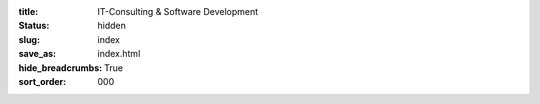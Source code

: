 :title: IT-Consulting & Software Development
:status: hidden
:slug: index
:save_as: index.html
:hide_breadcrumbs: True
:sort_order: 000
